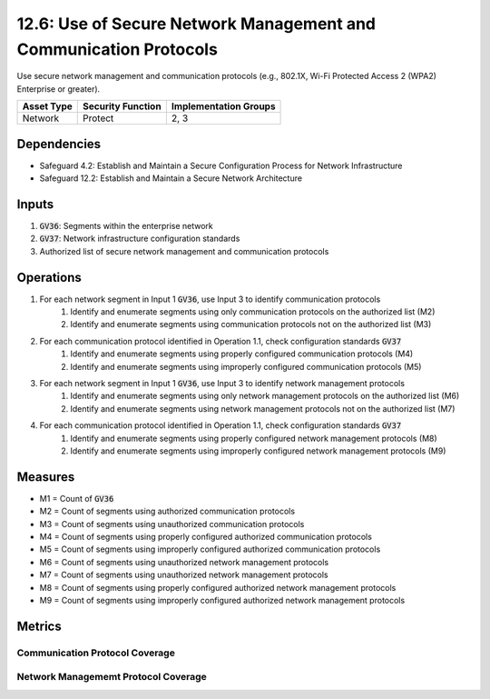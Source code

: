 12.6: Use of Secure Network Management and Communication Protocols 
=========================================================
Use secure network management and communication protocols (e.g., 802.1X, Wi-Fi Protected Access 2 (WPA2) Enterprise or greater).

.. list-table::
	:header-rows: 1

	* - Asset Type
	  - Security Function
	  - Implementation Groups
	* - Network
	  - Protect
	  - 2, 3

Dependencies
------------
* Safeguard 4.2: Establish and Maintain a Secure Configuration Process for Network Infrastructure
* Safeguard 12.2: Establish and Maintain a Secure Network Architecture

Inputs
-----------
#. :code:`GV36`: Segments within the enterprise network
#. :code:`GV37`: Network infrastructure configuration standards
#. Authorized list of secure network management and communication protocols

Operations
----------
#. For each network segment in Input 1 :code:`GV36`, use Input 3 to identify communication protocols 
	#. Identify and enumerate segments using only communication protocols on the authorized list (M2)
	#. Identify and enumerate segments using communication protocols not on the authorized list (M3)
#. For each communication protocol identified in Operation 1.1, check configuration standards :code:`GV37`
	#. Identify and enumerate segments using properly configured communication protocols (M4)
	#. Identify and enumerate segments using improperly configured communication protocols (M5)
#. For each network segment in Input 1 :code:`GV36`, use Input 3 to identify network management protocols 
	#. Identify and enumerate segments using only network management protocols on the authorized list (M6) 
	#. Identify and enumerate segments using network management protocols not on the authorized list (M7)
#. For each communication protocol identified in Operation 1.1, check configuration standards :code:`GV37`
	#. Identify and enumerate segments using properly configured network management protocols (M8)
	#. Identify and enumerate segments using improperly configured network management protocols (M9)

Measures
--------
* M1 = Count of :code:`GV36`
* M2 = Count of segments using authorized communication protocols
* M3 = Count of segments using unauthorized communication protocols
* M4 = Count of segments using properly configured authorized communication protocols
* M5 = Count of segments using improperly configured authorized communication protocols
* M6 = Count of segments using unauthorized network management protocols
* M7 = Count of segments using unauthorized network management protocols
* M8 = Count of segments using properly configured authorized network management protocols
* M9 = Count of segments using improperly configured authorized network management protocols

Metrics
-------

Communication Protocol Coverage
^^^^^^^^
.. list-table::

	* - **Metric**
	  - | The percentage of network segments using properly configured 
 	  - | and authorized communication protocols
	* - **Calculation**
	  - :code:`M4 / M1`

Network Managememt Protocol Coverage
^^^^^^^^
.. list-table::

	* - **Metric**
	  - | The percentage of network segments using properly configured 
 	  - | and authorized network management protocols
	* - **Calculation**
	  - :code:`M8 / M1`

.. history
.. authors
.. license
